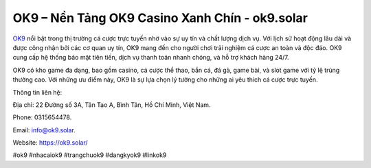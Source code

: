 OK9 – Nền Tảng OK9 Casino Xanh Chín - ok9.solar
===================================

`OK9 <https://ok9.solar/>`_ nổi bật trong thị trường cá cược trực tuyến nhờ vào sự uy tín và chất lượng dịch vụ. Với lịch sử hoạt động lâu dài và được công nhận bởi các cơ quan uy tín, OK9 mang đến cho người chơi trải nghiệm cá cược an toàn và độc đáo. OK9 cung cấp hệ thống bảo mật tiên tiến, dịch vụ thanh toán nhanh chóng, và hỗ trợ khách hàng 24/7.

OK9 có kho game đa dạng, bao gồm casino, cá cược thể thao, bắn cá, đá gà, game bài, và slot game với tỷ lệ trúng thưởng cao. Với những ưu điểm này, OK9 là sự lựa chọn lý tưởng cho những ai yêu thích cá cược trực tuyến.

Thông tin liên hệ: 

Địa chỉ: 22 Đường số 3A, Tân Tạo A, Bình Tân, Hồ Chí Minh, Việt Nam. 

Phone: 0315654478. 

Email: info@ok9.solar. 

Website: https://ok9.solar/

#ok9 #nhacaiok9 #trangchuok9 #dangkyok9 #linkok9
